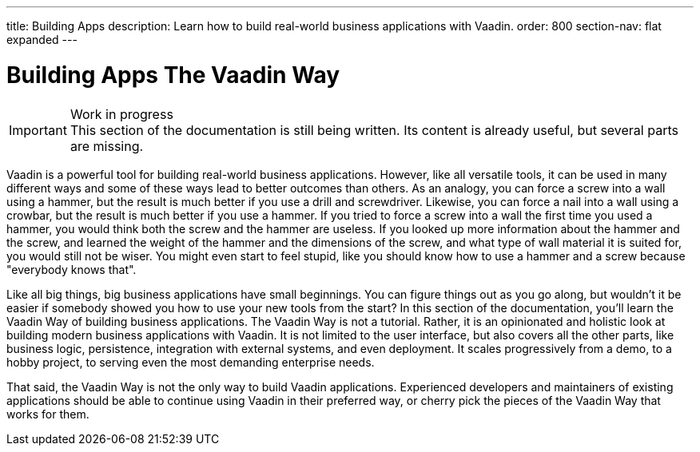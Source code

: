 ---
title: Building Apps
description: Learn how to build real-world business applications with Vaadin.
order: 800
section-nav: flat expanded
---

// TODO Change order once there is more material

// Notes from Anna: I might drop out the "Likewise, you can force a nail into a wall using a crowbar, but the result is much better if you use a hammer." from that initial page. It's completely true, but I don't think we hugely need an explanation for why a hammer is a useful too. 

# Building Apps The Vaadin Way

.Work in progress
[IMPORTANT]
This section of the documentation is still being written. Its content is already useful, but several parts are missing.

Vaadin is a powerful tool for building real-world business applications. However, like all versatile tools, it can be used in many different ways and some of these ways lead to better outcomes than others. As an analogy, you can force a screw into a wall using a hammer, but the result is much better if you use a drill and screwdriver. Likewise, you can force a nail into a wall using a crowbar, but the result is much better if you use a hammer. If you tried to force a screw into a wall the first time you used a hammer, you would think both the screw and the hammer are useless. If you looked up more information about the hammer and the screw, and learned the weight of the hammer and the dimensions of the screw, and what type of wall material it is suited for, you would still not be wiser. You might even start to feel stupid, like you should know how to use a hammer and a screw because "everybody knows that".

Like all big things, big business applications have small beginnings. You can figure things out as you go along, but wouldn't it be easier if somebody showed you how to use your new tools from the start? In this section of the documentation, you'll learn the Vaadin Way of building business applications. The Vaadin Way is not a tutorial. Rather, it is an opinionated and holistic look at building modern business applications with Vaadin. It is not limited to the user interface, but also covers all the other parts, like business logic, persistence, integration with external systems, and even deployment. It scales progressively from a demo, to a hobby project, to serving even the most demanding enterprise needs.

That said, the Vaadin Way is not the only way to build Vaadin applications. Experienced developers and maintainers of existing applications should be able to continue using Vaadin in their preferred way, or cherry pick the pieces of the Vaadin Way that works for them.
